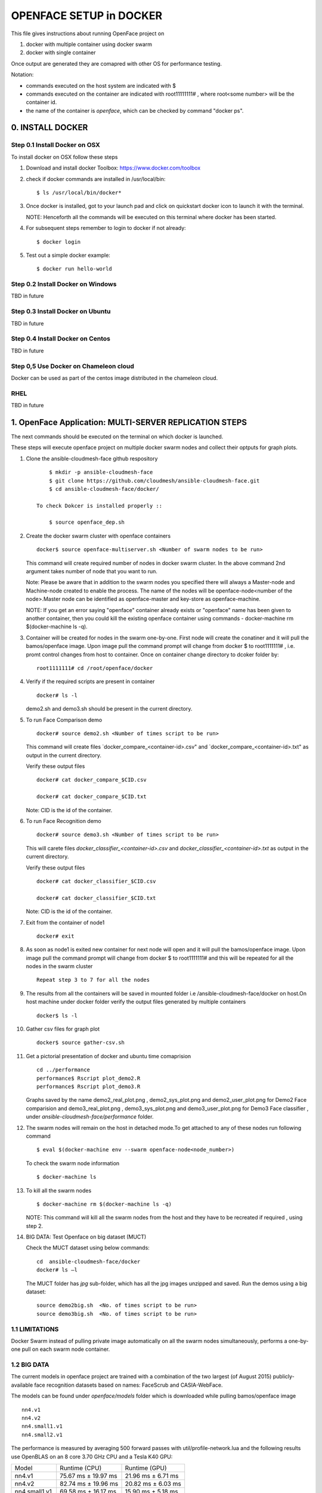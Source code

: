 OPENFACE SETUP in DOCKER
========================

This file gives instructions about running OpenFace project on

1. docker with multiple container using docker swarm
2. docker with single container

Once output are generated they are comapred with other OS for
performance testing.

Notation:

* commands executed on the host system are indicated with $
* commands executed on the container are indicated with root11111111#
  , where root<some number> will be the container id.
* the name of the container is `openface`, which can be checked by
  command "docker ps".

0. INSTALL DOCKER
-----------------

Step 0.1 Install Docker on OSX
^^^^^^^^^^^^^^^^^^^^^^^^^^^^^

To install docker on OSX follow these steps

1. Download and install docker Toolbox: https://www.docker.com/toolbox

2. check if docker commands are installed in /usr/local/bin::

      $ ls /usr/local/bin/docker*
      
3. Once docker is installed, got to your launch pad and click on
   quickstart docker icon to launch it with the terminal. ::
      
   NOTE: Henceforth all the commands will be executed on this
   terminal where docker has been started.
   
4. For subsequent steps remember to login to docker if not already::

      $ docker login

5. Test out a simple docker example::

      $ docker run hello-world
      
   
Step 0.2 Install Docker on Windows
^^^^^^^^^^^^^^^^^^^^^^^^^^^^^^^^^^

TBD in future

Step 0.3 Install Docker on Ubuntu
^^^^^^^^^^^^^^^^^^^^^^^^^^^^^^^^^

TBD in future

Step 0.4 Install Docker on Centos
^^^^^^^^^^^^^^^^^^^^^^^^^^^^^^^^^

TBD in future

Step 0,5 Use Docker on Chameleon cloud
^^^^^^^^^^^^^^^^^^^^^^^^^^^^^^^^^^^^^^

Docker can be used as part of the centos image distributed in the
chameleon cloud.

RHEL
^^^^^^^

TBD in future


1.  OpenFace Application: MULTI-SERVER REPLICATION STEPS
--------------------------------------------------------

The next  commands should be executed on the terminal on which docker is launched.

These steps will execute openface project on multiple docker swarm
nodes and collect their optputs for graph plots.
      
1. Clone the ansible-cloudmesh-face github respository ::
    
        $ mkdir -p ansible-cloudmesh-face
        $ git clone https://github.com/cloudmesh/ansible-cloudmesh-face.git
        $ cd ansible-cloudmesh-face/docker/

    To check Dokcer is installed properly ::
      
        $ source openface_dep.sh 
  

2. Create the docker swarm cluster with openface containers ::
   
        docker$ source openface-multiserver.sh <Number of swarm nodes to be run>

   This command will create required number of nodes in docker swarm
   cluster. In the above command 2nd argument takes number of node
   that you want to run.
   
   Note: Please be aware that in addition to the swarm nodes you
   specified there will always a Master-node and Machine-node created
   to enable the process. The name of the nodes will be
   openface-node<number of the node>.Master node can be identified as
   openface-master and key-store as openface-machine.
   
   NOTE: If you get an error saying "openface" container already
   exists or "openface" name has been given to another container, then
   you could kill the existing openface container using commands -
   docker-machine rm $(docker-machine ls -q).



3. Container will be created for nodes in the swarm one-by-one. First
   node will create the conatiner and it will pull the bamos/openface
   image. Upon image pull the command prompt will change from docker $
   to root1111111# , i.e. promt control changes from host to
   container. Once on container change directory to dcoker folder by::

        root1111111# cd /root/openface/docker

4. Verify if the required scripts are present in container ::
   
         docker# ls -l  
      
   demo2.sh and demo3.sh should be present in the current directory.      

5. To run Face Comparison demo ::
      
       docker# source demo2.sh <Number of times script to be run>
    
   This command will create files `docker_compare_<container-id>.csv"
   and `docker_compare_<container-id>.txt" as output in the current
   directory.
   
   Verify these output files :: 
   
       docker# cat docker_compare_$CID.csv         
      
       docker# cat docker_compare_$CID.txt

   Note: CID is the id of the container.

6. To run Face Recognition demo ::
   
       docker# source demo3.sh <Number of times script to be run>

   This will carete files `docker_classifier_<container-id>.csv` and
   `docker_classifier_<container-id>.txt` as output in the current
   directory.
      
   Verify these output files ::
   
       docker# cat docker_classifier_$CID.csv

       docker# cat docker_classifier_$CID.txt

   Note: CID is the id of the container.
  
7. Exit from the container of node1 ::
  
       docker# exit
  
8. As soon as node1 is exited new container for next node will open
   and it will pull the bamos/openface image. Upon image pull the
   command prompt will change from docker $ to root1111111# and this
   will be repeated for all the nodes in the swarm cluster ::

        Repeat step 3 to 7 for all the nodes
   
   
9.  The results from all the containers will be saved in mounted
    folder i.e /ansible-cloudmesh-face/docker on host.On host machine
    under docker folder verify the output files generated by multiple
    containers ::

        docker$ ls -l

10. Gather csv files for graph plot ::
 
        docker$ source gather-csv.sh 

11. Get a pictorial presentation of docker and ubuntu time comaprision :: 
 
        cd ../performance
        performance$ Rscript plot_demo2.R
        performance$ Rscript plot_demo3.R

    Graphs saved by the name demo2_real_plot.png , demo2_sys_plot.png
    and demo2_user_plot.png for Demo2 Face comparision and
    demo3_real_plot.png , demo3_sys_plot.png and demo3_user_plot.png
    for Demo3 Face classifier , under
    `ansible-cloudmesh-face/performance` folder.

12. The swarm nodes will remain on the host in detached mode.To get
    attached to any of these nodes run following command ::
      
        $ eval $(docker-machine env --swarm openface-node<node_number>)
      
    To check the swarm node information ::
      
        $ docker-machine ls

13. To kill all the swarm nodes  ::
      
        $ docker-machine rm $(docker-machine ls -q)
      
    NOTE: This command will kill all the swarm nodes from the host and
    they have to be recreated if required , using step 2.
    
14. BIG DATA: Test Openface on big dataset (MUCT) ::

    Check the MUCT dataset using below commands::

      cd  ansible-cloudmesh-face/docker
      docker# ls –l

    The MUCT folder has `jpg` sub-folder, which has all the jpg images
    unzipped and saved. Run the demos using a big dataset::
 
        source demo2big.sh  <No. of times script to be run>
        source demo3big.sh  <No. of times script to be run> 


1.1 LIMITATIONS
^^^^^^^^^^^^^^^

Docker Swarm instead of pulling private image automatically on all the
swarm nodes simultaneously, performs a one-by-one pull on each swarm
node container.

1.2 BIG DATA
^^^^^^^^^^^^

The current models in openface project are trained with a combination
of the two largest (of August 2015) publicly-available face
recognition datasets based on names: FaceScrub and CASIA-WebFace.

The models can be found under `openface/models` folder which is
downloaded while pulling bamos/openface image ::

  nn4.v1
  nn4.v2
  nn4.small1.v1
  nn4.small2.v1

The performance is measured by averaging 500 forward passes with
util/profile-network.lua and the following results use OpenBLAS on an
8 core 3.70 GHz CPU and a Tesla K40 GPU:

+---------------+---------------------+--------------------+
| Model         | Runtime (CPU)       | Runtime (GPU)      |
+---------------+---------------------+--------------------+
| nn4.v1        | 75.67 ms ± 19.97 ms | 21.96 ms ± 6.71 ms |
+---------------+---------------------+--------------------+
| nn4.v2        | 82.74 ms ± 19.96 ms | 20.82 ms ± 6.03 ms |
+---------------+---------------------+--------------------+
| nn4.small1.v1 | 69.58 ms ± 16.17 ms | 15.90 ms ± 5.18 ms |
+---------------+---------------------+--------------------+
| nn4.small2.v1 | 58.9 ms ± 15.36 ms  | 13.72 ms ± 4.64 ms |
+---------------+---------------------+--------------------+


For this project, for majority of the simulations, a subset of images
from the dataset that is already being provided as part of the images
directory of openface installation was utilized for the assessment of
performance of ubuntu and docker runs on multiple VMs.

MUCT (Milborrow / University of Cape Town) dataset: In addition,
images from MUCT database [5] was used for a quick evaluation of the
Ubuntu performance on a single VM. The MUCT database consists of 3755
images from 276 unique subjects. The main motivation for the creation
of the database was to provide more variety than the existing publicly
available landmarked databases — variety in terms of lighting, age,
and ethnicity. The MUCT landmarks are the 68 points defined by the
popular FGnet [3] markup of the XM2VTS database [2], plus four extra
points for each eye. This dataset is available for download via github
at https://github.com/StephenMilborrow/muct.git


2.  OpenFace Application: SINGLE-SERVER REPLICATION STEPS
---------------------------------------------------------

These steps will execute openface project on single docker container
collect optputs for graph plots.


1. Clone the ansible-cloudmesh-face github respository::
    
        $ mkdir -p ansible-cloudmesh-face
        $ git clone https://github.com/cloudmesh/ansible-cloudmesh-face.git
        $ cd ansible-cloudmesh-face/docker/

d. To check Dokcer is installed properly ::
      
      $ source openface_dep.sh


2. Create the openface container::

        $ source install-openfacedocker.sh

        root1111111# cd /root/openface/docker
     
   This will install all the required dependencies, check if docker is
   installed properly,copy the required scripts from host to
   docker,pull bamos/openface docker hub repositiory and create a
   docker container called `openface`.The prompt will change from
   $docker> to container-ID> .  Once in the container's command-line
   change the directory to /root/src/openface.
     
   NOTE : If you get an error saying `openface` container already
   exists or `openface` name has been given to another container, then
   you could kill and remove the existing openface container using
   commands in step:11 for fresh installation OR you could attach to
   this existing container using commands in step:10.
   
3. Verify if the required scripts are present in container::
   
        docker# ls -l  
      
    demo2.sh and demo3.sh should be present in the current directory. 

4. To run Face Comparison demo ::
      
        docker# source demo2.sh <Number of times script to be run>

   This command will create files `docker_compare_<container-id>.csv`
   and `docker_compare_<container-id>.txt` as output in the current
   directory.
    
   Verify these output files :: 
   
        docker# cat docker_compare_$CID.csv         
      
        docker# cat docker_compare_$CID.txt

   Note CID is the id of the container.

5. To run Face Recognotion demo::
   
        docker# source demo3.sh <Number of times script to be run>

   This command will carete files
   `docker_classifier_<container-id>.csv` and
   `docker_classifier_<container-id>.txt` as output in the current
   directory.
      
   Verify these output files ::
   
        docker# cat docker_classifier_$CID.csv

        docker# cat docker_classifier_$CID.txt

      Note CID is the id of the container.

6. Exit from the container of node1 ::
  
        docker# exit

7. On the host verify the CSV files :: 

        docker$ ls -l performance/

   The output files `docker_compare_<container-id>.csv` and
   `docker_classifier_<container-id>.csv` should be present here.
 
8. Gather csv files for graph plot ::  

        docker$ source gather-csv.sh 

9. Get a pictorial presentation of docker and ubuntu time comaprision ::

        cd ../performance
        performance$ Rscript plot_demo2.R
        performance$ Rscript plot_demo3.R

   Graphs saved by the name demo2_real_plot.png , demo2_sys_plot.png
   and demo2_user_plot.png for Demo2 Face comparision and
   demo3_real_plot.png , demo3_sys_plot.png and demo3_user_plot.png
   for Demo3 Face classifier , under
   `ansible-cloudmesh-face/performance` folder.


10. For future use save the container content ::

       $ docker commit openface

    You can re-attach an dettached container saved container by :: 
   
       $ docker exec -t -i openface /bin/bash
      

11. To stop the docker container ::
      
       $ docker kill openface
      
       $ docker rm openface

    Warning: This will stop the container permanently and all the
    container content will be deleted.
      
    Verify the container has been closed ::
    
       $ docker ps






